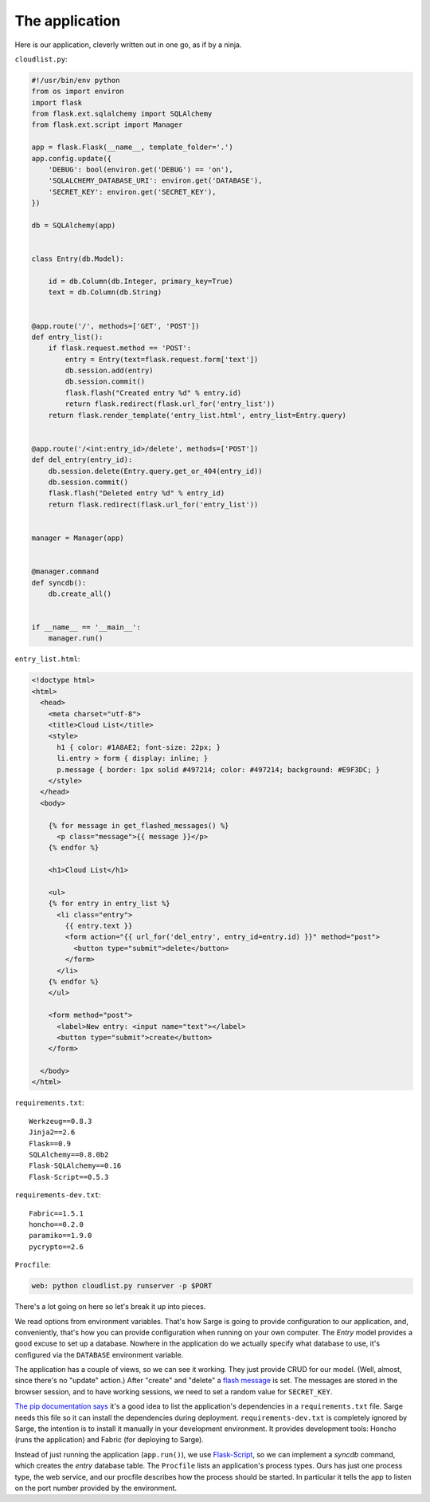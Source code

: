 .. _tutorial-application:

The application
===============

Here is our application, cleverly written out in one go, as if by a
ninja.


``cloudlist.py``:

.. code-block:: python

    #!/usr/bin/env python
    from os import environ
    import flask
    from flask.ext.sqlalchemy import SQLAlchemy
    from flask.ext.script import Manager

    app = flask.Flask(__name__, template_folder='.')
    app.config.update({
        'DEBUG': bool(environ.get('DEBUG') == 'on'),
        'SQLALCHEMY_DATABASE_URI': environ.get('DATABASE'),
        'SECRET_KEY': environ.get('SECRET_KEY'),
    })

    db = SQLAlchemy(app)


    class Entry(db.Model):

        id = db.Column(db.Integer, primary_key=True)
        text = db.Column(db.String)


    @app.route('/', methods=['GET', 'POST'])
    def entry_list():
        if flask.request.method == 'POST':
            entry = Entry(text=flask.request.form['text'])
            db.session.add(entry)
            db.session.commit()
            flask.flash("Created entry %d" % entry.id)
            return flask.redirect(flask.url_for('entry_list'))
        return flask.render_template('entry_list.html', entry_list=Entry.query)


    @app.route('/<int:entry_id>/delete', methods=['POST'])
    def del_entry(entry_id):
        db.session.delete(Entry.query.get_or_404(entry_id))
        db.session.commit()
        flask.flash("Deleted entry %d" % entry_id)
        return flask.redirect(flask.url_for('entry_list'))


    manager = Manager(app)


    @manager.command
    def syncdb():
        db.create_all()


    if __name__ == '__main__':
        manager.run()


``entry_list.html``:

.. code-block:: html+jinja

    <!doctype html>
    <html>
      <head>
        <meta charset="utf-8">
        <title>Cloud List</title>
        <style>
          h1 { color: #1A8AE2; font-size: 22px; }
          li.entry > form { display: inline; }
          p.message { border: 1px solid #497214; color: #497214; background: #E9F3DC; }
        </style>
      </head>
      <body>

        {% for message in get_flashed_messages() %}
          <p class="message">{{ message }}</p>
        {% endfor %}

        <h1>Cloud List</h1>

        <ul>
        {% for entry in entry_list %}
          <li class="entry">
            {{ entry.text }}
            <form action="{{ url_for('del_entry', entry_id=entry.id) }}" method="post">
              <button type="submit">delete</button>
            </form>
          </li>
        {% endfor %}
        </ul>

        <form method="post">
          <label>New entry: <input name="text"></label>
          <button type="submit">create</button>
        </form>

      </body>
    </html>


``requirements.txt``::

    Werkzeug==0.8.3
    Jinja2==2.6
    Flask==0.9
    SQLAlchemy==0.8.0b2
    Flask-SQLAlchemy==0.16
    Flask-Script==0.5.3


``requirements-dev.txt``::

    Fabric==1.5.1
    honcho==0.2.0
    paramiko==1.9.0
    pycrypto==2.6


``Procfile``:

.. code-block:: bash

    web: python cloudlist.py runserver -p $PORT


There's a lot going on here so let's break it up into pieces.

We read options from environment variables.  That's how Sarge is going
to provide configuration to our application, and, conveniently, that's
how you can provide configuration when running on your own computer.
The `Entry` model provides a good excuse to set up a database. Nowhere
in the application do we actually specify what database to use, it's
configured via the ``DATABASE`` environment variable.

The application has a couple of views, so we can see it working.  They
just provide CRUD for our model.  (Well, almost, since there's no
"update" action.)  After "create" and "delete" a `flash message`_ is
set.  The messages are stored in the browser session, and to have
working sessions, we need to set a random value for ``SECRET_KEY``.

`The pip documentation says`_ it's a good idea to list the application's
dependencies in a ``requirements.txt`` file.  Sarge needs this file so
it can install the dependencies during deployment.
``requirements-dev.txt`` is completely ignored by Sarge, the intention
is to install it manually in your development environment.  It provides
development tools: Honcho (runs the application) and Fabric (for
deploying to Sarge).

Instead of just running the application (``app.run()``), we use
Flask-Script_, so we can implement a `syncdb` command, which creates the
`entry` database table.  The ``Procfile`` lists an application's process
types.  Ours has just one process type, the web service, and our
procfile describes how the process should be started.  In particular it
tells the app to listen on the port number provided by the environment.


.. _flash message: http://flask.pocoo.org/docs/patterns/flashing/
.. _The pip documentation says: http://www.pip-installer.org/en/latest/requirements.html
.. _Flask-Script: http://flask-script.readthedocs.org/
